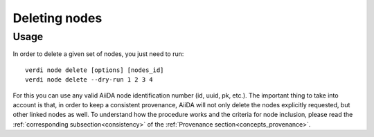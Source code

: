.. _deleting_nodes:

**************
Deleting nodes
**************

Usage
=====

In order to delete a given set of nodes, you just need to run::

    verdi node delete [options] [nodes_id]
    verdi node delete --dry-run 1 2 3 4

For this you can use any valid AiiDA node identification number (id, uuid, pk, etc.).
The important thing to take into account is that, in order to keep a consistent provenance, AiiDA will not only delete the nodes explicitly requested, but other linked nodes as well.
To understand how the procedure works and the criteria for node inclusion, please read the :ref:`corresponding subsection<consistency>` of the :ref:`Provenance section<concepts_provenance>`.

